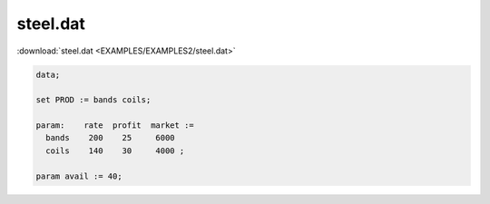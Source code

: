 steel.dat
=========

:download:`steel.dat <EXAMPLES/EXAMPLES2/steel.dat>`

.. code-block:: ampl

    data;
    
    set PROD := bands coils;
    
    param:    rate  profit  market :=
      bands    200    25     6000
      coils    140    30     4000 ;
    
    param avail := 40;
